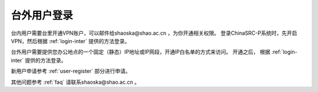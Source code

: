 .. _login-outer:

################
台外用户登录
################


台内用户需要台里开通VPN账户，可以邮件给shaoska@shao.ac.cn ，为你开通相关权限。
登录ChinaSRC-P系统时，先开启VPN，然后根据 :ref:`login-inter` 提供的方法登录。

台外用户需要提供您办公地点的一个固定（静态）IP地址或IP网段，开通IP白名单的方式来访问。
开通之后， 根据 :ref:`login-inter` 提供的方法登录。
  
新用户申请参考 :ref:`user-register` 部分进行申请。

其他问题参考 :ref:`faq` 请联系shaoska@shao.ac.cn 。

